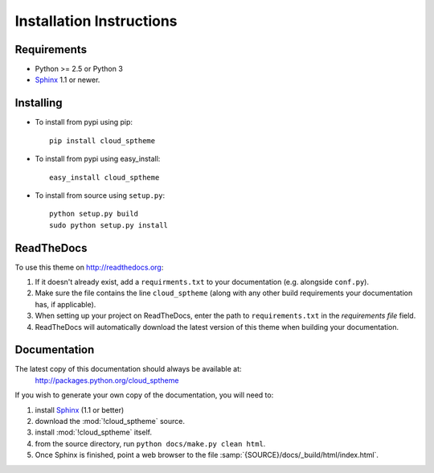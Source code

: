 .. index:: cloud; installation

=========================
Installation Instructions
=========================

Requirements
============
* Python >= 2.5 or Python 3
* `Sphinx <http://sphinx.pocoo.org/>`_ 1.1 or newer.

Installing
==========
* To install from pypi using pip::

   pip install cloud_sptheme

* To install from pypi using easy_install::

   easy_install cloud_sptheme

* To install from source using ``setup.py``::

    python setup.py build
    sudo python setup.py install

.. index:: readthedocs.org; installation on

ReadTheDocs
===========
To use this theme on `<http://readthedocs.org>`_:

1. If it doesn't already exist, add a ``requirments.txt`` to your documentation (e.g. alongside ``conf.py``).

2. Make sure the file contains the line ``cloud_sptheme`` (along with any other
   build requirements your documentation has, if applicable).

3. When setting up your project on ReadTheDocs, enter the path to ``requirements.txt``
   in the *requirements file* field.

4. ReadTheDocs will automatically download the latest version of this theme
   when building your documentation.

Documentation
=============
The latest copy of this documentation should always be available at:
    `<http://packages.python.org/cloud_sptheme>`_

If you wish to generate your own copy of the documentation,
you will need to:

1. install `Sphinx <http://sphinx.pocoo.org/>`_ (1.1 or better)
2. download the :mod:`!cloud_sptheme` source.
3. install :mod:`!cloud_sptheme` itself.
4. from the source directory, run ``python docs/make.py clean html``.
5. Once Sphinx is finished, point a web browser to the file :samp:`{SOURCE}/docs/_build/html/index.html`.
